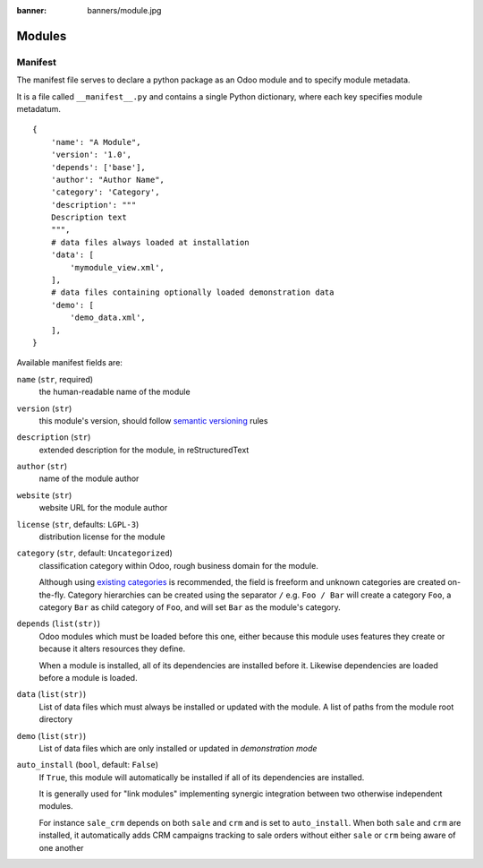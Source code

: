 :banner: banners/module.jpg

=======
Modules
=======



.. _reference/module/manifest:

Manifest
========

The manifest file serves to declare a python package as an Odoo module
and to specify module metadata.

It is a file called ``__manifest__.py`` and contains a single Python
dictionary, where each key specifies module metadatum.

::

    {
        'name': "A Module",
        'version': '1.0',
        'depends': ['base'],
        'author': "Author Name",
        'category': 'Category',
        'description': """
        Description text
        """,
        # data files always loaded at installation
        'data': [
            'mymodule_view.xml',
        ],
        # data files containing optionally loaded demonstration data
        'demo': [
            'demo_data.xml',
        ],
    }

Available manifest fields are:

``name`` (``str``, required)
    the human-readable name of the module
``version`` (``str``)
    this module's version, should follow `semantic versioning`_ rules
``description`` (``str``)
    extended description for the module, in reStructuredText
``author`` (``str``)
    name of the module author
``website`` (``str``)
    website URL for the module author
``license`` (``str``, defaults: ``LGPL-3``)
    distribution license for the module
``category`` (``str``, default: ``Uncategorized``)
    classification category within Odoo, rough business domain for the module.

    Although using `existing categories`_ is recommended, the field is
    freeform and unknown categories are created on-the-fly. Category
    hierarchies can be created using the separator ``/`` e.g. ``Foo / Bar``
    will create a category ``Foo``, a category ``Bar`` as child category of
    ``Foo``, and will set ``Bar`` as the module's category.
``depends`` (``list(str)``)
    Odoo modules which must be loaded before this one, either because this
    module uses features they create or because it alters resources they
    define.

    When a module is installed, all of its dependencies are installed before
    it. Likewise dependencies are loaded before a module is loaded.
``data`` (``list(str)``)
    List of data files which must always be installed or updated with the
    module. A list of paths from the module root directory
``demo`` (``list(str)``)
    List of data files which are only installed or updated in *demonstration
    mode*
``auto_install`` (``bool``, default: ``False``)
    If ``True``, this module will automatically be installed if all of its
    dependencies are installed.

    It is generally used for "link modules" implementing synergic integration
    between two otherwise independent modules.

    For instance ``sale_crm`` depends on both ``sale`` and ``crm`` and is set
    to ``auto_install``. When both ``sale`` and ``crm`` are installed, it
    automatically adds CRM campaigns tracking to sale orders without either
    ``sale`` or ``crm`` being aware of one another

.. _semantic versioning: http://semver.org
.. _existing categories:
     https://github.com/odoo/odoo/blob/master/odoo/addons/base/module/module_data.xml
